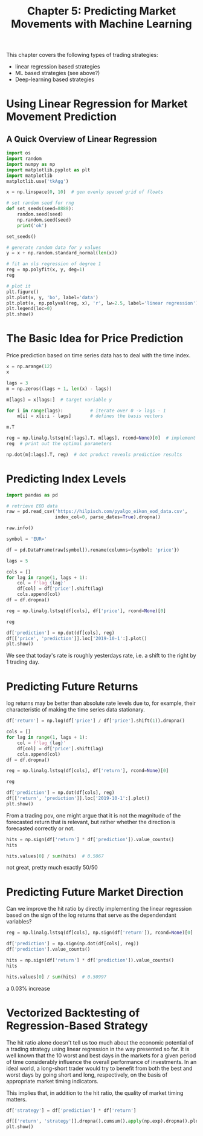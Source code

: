 #+TITLE: Chapter 5: Predicting Market Movements with Machine Learning

This chapter covers the following types of trading strategies:

- linear regression based strategies
- ML based strategies (see above?)
- Deep-learning based strategies

* Using Linear Regression for Market Movement Prediction

** A Quick Overview of Linear Regression

#+begin_src python
import os
import random
import numpy as np
import matplotlib.pyplot as plt
import matplotlib
matplotlib.use('tkAgg')

x = np.linspace(0, 10)  # gen evenly spaced grid of floats

# set random seed for rng
def set_seeds(seed=8888):
    random.seed(seed)
    np.random.seed(seed)
    print('ok')

set_seeds()

# generate random data for y values
y = x + np.random.standard_normal(len(x))

# fit an ols regression of degree 1
reg = np.polyfit(x, y, deg=1)
reg

# plot it
plt.figure()
plt.plot(x, y, 'bo', label='data')
plt.plot(x, np.polyval(reg, x), 'r', lw=2.5, label='linear regression')
plt.legend(loc=0)
plt.show()
#+end_src

* The Basic Idea for Price Prediction

Price prediction based on time series data has to deal with the time
index.

#+begin_src python
x = np.arange(12)
x

lags = 3
m = np.zeros((lags + 1, len(x) - lags))

m[lags] = x[lags:]  # target variable y

for i in range(lags):          # iterate over 0 -> lags - 1
    m[i] = x[i:i - lags]       # defines the basis vectors

m.T

reg = np.linalg.lstsq(m[:lags].T, m[lags], rcond=None)[0]  # implement OLS
reg  # print out the optimal parameters

np.dot(m[:lags].T, reg)  # dot product reveals prediction results
#+end_src


* Predicting Index Levels

#+begin_src python
import pandas as pd

# retrieve EOD data
raw = pd.read_csv('https://hilpisch.com/pyalgo_eikon_eod_data.csv',
                  index_col=0, parse_dates=True).dropna()

raw.info()

symbol = 'EUR='

df = pd.DataFrame(raw[symbol]).rename(columns={symbol: 'price'})

lags = 5

cols = []
for lag in range(1, lags + 1):
    col = f'lag_{lag}'
    df[col] = df['price'].shift(lag)
    cols.append(col)
df = df.dropna()

reg = np.linalg.lstsq(df[cols], df['price'], rcond=None)[0]

reg

df['prediction'] = np.dot(df[cols], reg)
df[['price', 'prediction']].loc['2019-10-1':].plot()
plt.show()
#+end_src

We see that today's rate is roughly yesterdays rate, i.e. a shift to
the right by 1 trading day.

* Predicting Future Returns

log returns may be better than absolute rate levels due to, for
example, their characteristic of making the time series data
stationary.

#+begin_src python
df['return'] = np.log(df['price'] / df['price'].shift(1)).dropna()

cols = []
for lag in range(1, lags + 1):
    col = f'lag_{lag}'
    df[col] = df['price'].shift(lag)
    cols.append(col)
df = df.dropna()

reg = np.linalg.lstsq(df[cols], df['return'], rcond=None)[0]

reg

df['prediction'] = np.dot(df[cols], reg)
df[['return', 'prediction']].loc['2019-10-1':].plot()
plt.show()
#+end_src

From a trading pov, one might argue that it is not the magnitude of
the forecasted return that is relevant, but rather whether the
direction is forecasted correctly or not.

#+begin_src python
hits = np.sign(df['return'] * df['prediction']).value_counts()
hits

hits.values[0] / sum(hits)  # 0.5067
#+end_src

not great, pretty much exactly 50/50

* Predicting Future Market Direction

Can we improve the hit ratio by directly implementing the linear
regression based on the sign of the log returns that serve as the
dependendant variables?


#+begin_src python
reg = np.linalg.lstsq(df[cols], np.sign(df['return']), rcond=None)[0]

df['prediction'] = np.sign(np.dot(df[cols], reg))
df['prediction'].value_counts()

hits = np.sign(df['return'] * df['prediction']).value_counts()
hits

hits.values[0] / sum(hits)  # 0.50997
#+end_src

a 0.03% increase

* Vectorized Backtesting of Regression-Based Strategy

The hit ratio alone doesn't tell us too much about the economic
potential of a trading strategy using linear regression in the way
presented so far. It is well known that the 10 worst and best days in
the markets for a given period of time considerably influence the
overall performance of investments. In an ideal world, a long-short
trader would try to benefit from both the best and worst days by going
short and long, respectively, on the basis of appropriate market
timing indicators.

This implies that, in addition to the hit ratio, the quality of market
timing matters.

#+begin_src python
df['strategy'] = df['prediction'] * df['return']

df[['return', 'strategy']].dropna().cumsum().apply(np.exp).dropna().plot()
plt.show()
#+end_src
